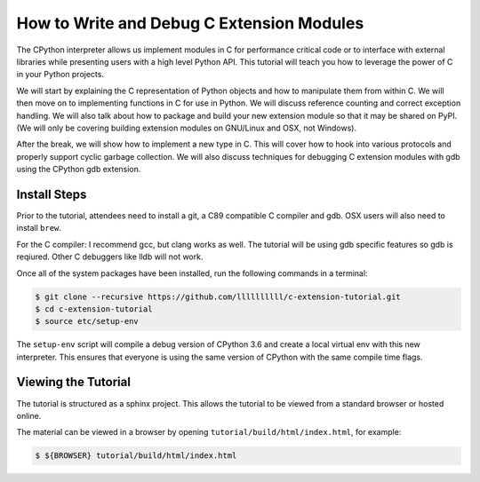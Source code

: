 How to Write and Debug C Extension Modules
==========================================

The CPython interpreter allows us implement modules in C for performance
critical code or to interface with external libraries while presenting users
with a high level Python API. This tutorial will teach you how to leverage the
power of C in your Python projects.

We will start by explaining the C representation of Python objects and how to
manipulate them from within C. We will then move on to implementing functions in
C for use in Python. We will discuss reference counting and correct exception
handling. We will also talk about how to package and build your new extension
module so that it may be shared on PyPI. (We will only be covering building
extension modules on GNU/Linux and OSX, not Windows).

After the break, we will show how to implement a new type in C. This will cover
how to hook into various protocols and properly support cyclic garbage
collection. We will also discuss techniques for debugging C extension modules
with gdb using the CPython gdb extension.

Install Steps
-------------

Prior to the tutorial, attendees need to install a git, a C89 compatible C
compiler and gdb. OSX users will also need to install ``brew``.

For the C compiler: I recommend gcc, but clang works as well.
The tutorial will be using gdb specific features so gdb is reqiured. Other C
debuggers like lldb will not work.

Once all of the system packages have been installed, run the following commands
in a terminal:

.. code-block:: bash

   $ git clone --recursive https://github.com/llllllllll/c-extension-tutorial.git
   $ cd c-extension-tutorial
   $ source etc/setup-env

The ``setup-env`` script will compile a debug version of CPython 3.6 and create
a local virtual env with this new interpreter. This ensures that everyone is
using the same version of CPython with the same compile time flags.

Viewing the Tutorial
--------------------

The tutorial is structured as a sphinx project. This allows the tutorial to be
viewed from a standard browser or hosted online.

The material can be viewed in a browser by opening
``tutorial/build/html/index.html``, for example:

.. code-block:: bash

   $ ${BROWSER} tutorial/build/html/index.html
